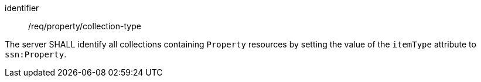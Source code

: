 [requirement,model=ogc]
====
[%metadata]
identifier:: /req/property/collection-type

The server SHALL identify all collections containing `Property` resources by setting the value of the `itemType` attribute to `ssn:Property`.
====
